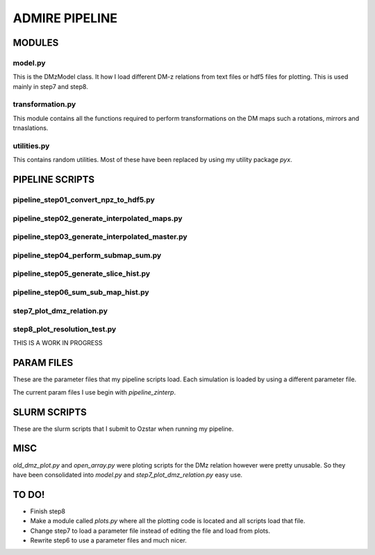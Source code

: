 ADMIRE PIPELINE
===============


MODULES
*******
model.py
--------
This is the DMzModel class. It how I load different DM-z relations from
text files or hdf5 files for plotting. This is used mainly in step7 and step8.


transformation.py
-----------------
This module contains all the functions required to perform transformations on the DM
maps such a rotations, mirrors and trnaslations. 

utilities.py
------------
This contains random utilities. Most of these have been replaced by using my utility package `pyx`.


PIPELINE SCRIPTS
****************

pipeline_step01_convert_npz_to_hdf5.py
----------------------------


pipeline_step02_generate_interpolated_maps.py
-----------------------------------


pipeline_step03_generate_interpolated_master.py
-------------------------------------

pipeline_step04_perform_submap_sum.py
---------------------------

pipeline_step05_generate_slice_hist.py
----------------------------

pipeline_step06_sum_sub_map_hist.py
-------------------------

step7_plot_dmz_relation.py
--------------------------

step8_plot_resolution_test.py
-----------------------------
THIS IS A WORK IN PROGRESS



PARAM FILES
***********
These are the parameter files that my pipeline scripts load. Each simulation is loaded
by using a different parameter file.

The current param files I use begin with `pipeline_zinterp`.


SLURM SCRIPTS
*************
These are the slurm scripts that I submit to Ozstar when running my pipeline.


MISC
****
`old_dmz_plot.py` and `open_array.py` were ploting scripts for the DMz relation
however were pretty unusable. So they have been consolidated into `model.py` and
`step7_plot_dmz_relation.py` easy use.



TO DO!
******
- Finish step8

- Make a module called `plots.py` where all the plotting code is located and
  all scripts load that file.

- Change step7 to load a parameter file instead of editing the file and load from plots.

- Rewrite step6 to use a parameter files and much nicer.



